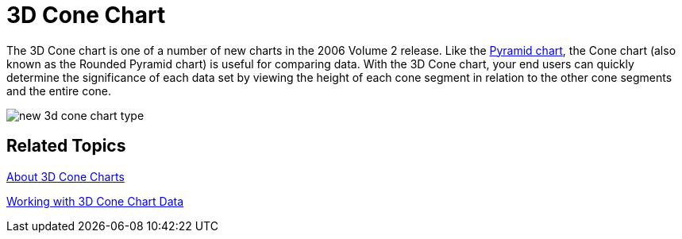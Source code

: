 ﻿////

|metadata|
{
    "name": "winchart-3d-cone-chart-whats-new-2006-2",
    "controlName": [],
    "tags": [],
    "guid": "{ECACB184-3040-4CA3-B545-34891F96CDAA}",  
    "buildFlags": [],
    "createdOn": "0001-01-01T00:00:00Z"
}
|metadata|
////

= 3D Cone Chart

The 3D Cone chart is one of a number of new charts in the 2006 Volume 2 release. Like the link:chart-pyramid-chart-2d.html[Pyramid chart], the Cone chart (also known as the Rounded Pyramid chart) is useful for comparing data. With the 3D Cone chart, your end users can quickly determine the significance of each data set by viewing the height of each cone segment in relation to the other cone segments and the entire cone.

image::Images/WinChart_3D_Cone_Chart_Whats_New_2006_2.png[new 3d cone chart type]

== Related Topics

link:chart-about-3d-cone-charts.html[About 3D Cone Charts]

link:chart-working-with-3d-cone-chart-data.html[Working with 3D Cone Chart Data]